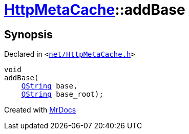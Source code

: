 [#HttpMetaCache-addBase]
= xref:HttpMetaCache.adoc[HttpMetaCache]::addBase
:relfileprefix: ../
:mrdocs:


== Synopsis

Declared in `&lt;https://github.com/PrismLauncher/PrismLauncher/blob/develop/launcher/net/HttpMetaCache.h#L118[net&sol;HttpMetaCache&period;h]&gt;`

[source,cpp,subs="verbatim,replacements,macros,-callouts"]
----
void
addBase(
    xref:QString.adoc[QString] base,
    xref:QString.adoc[QString] base&lowbar;root);
----



[.small]#Created with https://www.mrdocs.com[MrDocs]#
